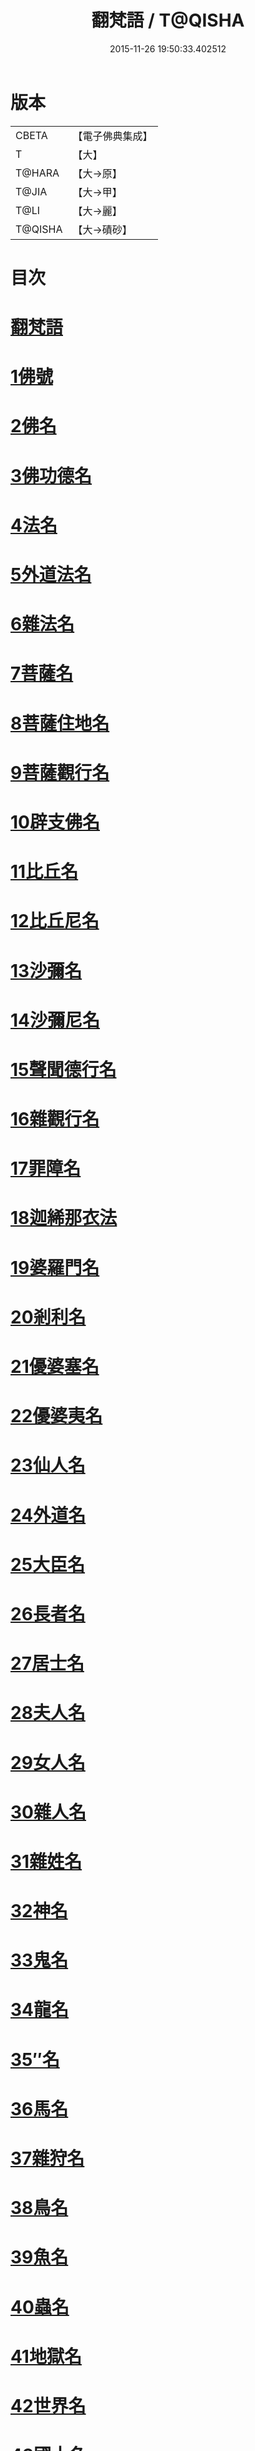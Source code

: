 #+TITLE: 翻梵語 / T@QISHA
#+DATE: 2015-11-26 19:50:33.402512
* 版本
 |     CBETA|【電子佛典集成】|
 |         T|【大】     |
 |    T@HARA|【大→原】   |
 |     T@JIA|【大→甲】   |
 |      T@LI|【大→麗】   |
 |   T@QISHA|【大→磧砂】  |

* 目次
* [[file:KR6s0018_001.txt::001-0981a5][翻梵語]]
* [[file:KR6s0018_001.txt::0981b1][1佛號]]
* [[file:KR6s0018_001.txt::0981b14][2佛名]]
* [[file:KR6s0018_001.txt::0983a3][3佛功德名]]
* [[file:KR6s0018_001.txt::0983a18][4法名]]
* [[file:KR6s0018_001.txt::0985b6][5外道法名]]
* [[file:KR6s0018_001.txt::0986a14][6雜法名]]
* [[file:KR6s0018_002.txt::002-0991b9][7菩薩名]]
* [[file:KR6s0018_002.txt::0992c4][8菩薩住地名]]
* [[file:KR6s0018_002.txt::0993a1][9菩薩觀行名]]
* [[file:KR6s0018_002.txt::0993a21][10辟支佛名]]
* [[file:KR6s0018_002.txt::0993b4][11比丘名]]
* [[file:KR6s0018_003.txt::003-1001b11][12比丘尼名]]
* [[file:KR6s0018_003.txt::1003a4][13沙彌名]]
* [[file:KR6s0018_003.txt::1003a20][14沙彌尼名]]
* [[file:KR6s0018_003.txt::1003b1][15聲聞德行名]]
* [[file:KR6s0018_003.txt::1003c13][16雜觀行名]]
* [[file:KR6s0018_003.txt::1004a7][17罪障名]]
* [[file:KR6s0018_003.txt::1004b16][18迦絺那衣法]]
* [[file:KR6s0018_004.txt::004-1007b6][19婆羅門名]]
* [[file:KR6s0018_004.txt::1008c8][20剎利名]]
* [[file:KR6s0018_005.txt::005-1012b13][21優婆塞名]]
* [[file:KR6s0018_005.txt::1012c4][22優婆夷名]]
* [[file:KR6s0018_005.txt::1013a18][23仙人名]]
* [[file:KR6s0018_005.txt::1014a3][24外道名]]
* [[file:KR6s0018_005.txt::1016a10][25大臣名]]
* [[file:KR6s0018_005.txt::1016a21][26長者名]]
* [[file:KR6s0018_005.txt::1017a11][27居士名]]
* [[file:KR6s0018_005.txt::1017b11][28夫人名]]
* [[file:KR6s0018_005.txt::1017c8][29女人名]]
* [[file:KR6s0018_006.txt::006-1018c26][30雜人名]]
* [[file:KR6s0018_006.txt::1027a23][31雜姓名]]
* [[file:KR6s0018_007.txt::007-1027c22][32神名]]
* [[file:KR6s0018_007.txt::1029b20][33鬼名]]
* [[file:KR6s0018_007.txt::1030b17][34龍名]]
* [[file:KR6s0018_007.txt::1031b24][35″名]]
* [[file:KR6s0018_007.txt::1032a1][36馬名]]
* [[file:KR6s0018_007.txt::1032a10][37雜狩名]]
* [[file:KR6s0018_007.txt::1032a18][38鳥名]]
* [[file:KR6s0018_007.txt::1032c4][39魚名]]
* [[file:KR6s0018_007.txt::1032c9][40蟲名]]
* [[file:KR6s0018_007.txt::1033a13][41地獄名]]
* [[file:KR6s0018_008.txt::008-1033c21][42世界名]]
* [[file:KR6s0018_008.txt::1034a20][43國土名]]
* [[file:KR6s0018_008.txt::1038a2][44城名]]
* [[file:KR6s0018_008.txt::1039c7][45邑名]]
* [[file:KR6s0018_008.txt::1039c23][46聚落名]]
* [[file:KR6s0018_008.txt::1040b8][47村名]]
* [[file:KR6s0018_008.txt::1041b10][48寺舍名]]
* [[file:KR6s0018_008.txt::1041c9][49堂舍名]]
* [[file:KR6s0018_008.txt::1041c23][50處所名]]
* [[file:KR6s0018_009.txt::009-1042b27][51山名]]
* [[file:KR6s0018_009.txt::1044b7][52河名]]
* [[file:KR6s0018_009.txt::1045a13][53江名]]
* [[file:KR6s0018_009.txt::1045b3][54池名]]
* [[file:KR6s0018_009.txt::1045b19][55洲名]]
* [[file:KR6s0018_009.txt::1045c2][56地名]]
* [[file:KR6s0018_009.txt::1045c6][57水名]]
* [[file:KR6s0018_009.txt::1045c23][58火名]]
* [[file:KR6s0018_009.txt::1046a1][59風名]]
* [[file:KR6s0018_009.txt::1046a10][60薗名]]
* [[file:KR6s0018_009.txt::1046c3][61林名]]
* [[file:KR6s0018_009.txt::1047b11][62樹名]]
* [[file:KR6s0018_010.txt::1049a2][63草名]]
* [[file:KR6s0018_010.txt::1049b1][64香名]]
* [[file:KR6s0018_010.txt::1049c1][65華名]]
* [[file:KR6s0018_010.txt::1050c16][66菓名]]
* [[file:KR6s0018_010.txt::1051a21][67衣服名]]
* [[file:KR6s0018_010.txt::1052b12][68藥名]]
* [[file:KR6s0018_010.txt::1052c5][69飲食名]]
* [[file:KR6s0018_010.txt::1053b19][70藏名]]
* [[file:KR6s0018_010.txt::1053c5][71寶名]]
* [[file:KR6s0018_010.txt::1054b4][72時節名]]
* [[file:KR6s0018_010.txt::1054c1][73數名]]
* 卷
** [[file:KR6s0018_001.txt][翻梵語 1]]
** [[file:KR6s0018_002.txt][翻梵語 2]]
** [[file:KR6s0018_003.txt][翻梵語 3]]
** [[file:KR6s0018_004.txt][翻梵語 4]]
** [[file:KR6s0018_005.txt][翻梵語 5]]
** [[file:KR6s0018_006.txt][翻梵語 6]]
** [[file:KR6s0018_007.txt][翻梵語 7]]
** [[file:KR6s0018_008.txt][翻梵語 8]]
** [[file:KR6s0018_009.txt][翻梵語 9]]
** [[file:KR6s0018_010.txt][翻梵語 10]]
